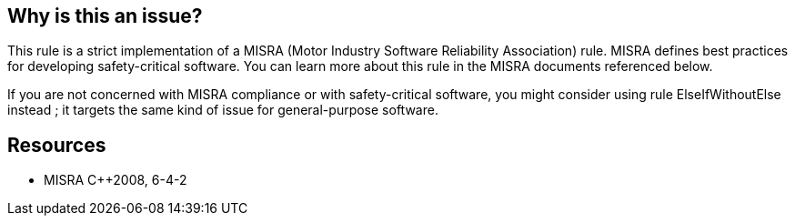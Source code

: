 == Why is this an issue?

This rule is a strict implementation of a MISRA (Motor Industry Software Reliability Association) rule. MISRA defines best practices for developing safety-critical software. You can learn more about this rule in the MISRA documents referenced below.


If you are not concerned with MISRA compliance or with safety-critical software, you might consider using rule ElseIfWithoutElse instead ; it targets the same kind of issue for general-purpose software.


== Resources

* MISRA {cpp}2008, 6-4-2


ifdef::env-github,rspecator-view[]
'''
== Comments And Links
(visible only on this page)

=== relates to: S126

endif::env-github,rspecator-view[]
